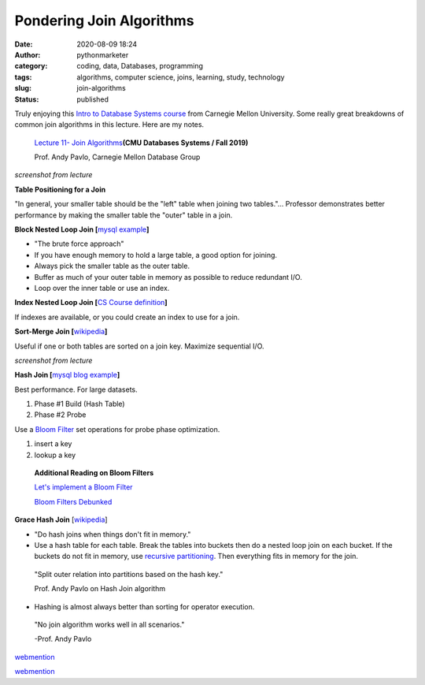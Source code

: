 Pondering Join Algorithms
#########################
:date: 2020-08-09 18:24
:author: pythonmarketer
:category: coding, data, Databases, programming
:tags: algorithms, computer science, joins, learning, study, technology
:slug: join-algorithms
:status: published

Truly enjoying this `Intro to Database Systems course <https://www.youtube.com/playlist?list=PLSE8ODhjZXjbohkNBWQs_otTrBTrjyohi>`__ from Carnegie Mellon University. Some really great breakdowns of common join algorithms in this lecture. Here are my notes.

   `Lecture 11- Join Algorithms  <https://www.youtube.com/watch?v=nUwT7PEQ49o&list=PLSE8ODhjZXjbohkNBWQs_otTrBTrjyohi&index=11>`__\ **(CMU Databases Systems / Fall 2019)**

   Prof. Andy Pavlo, Carnegie Mellon Database Group

.. image:: https://pythonmarketer.files.wordpress.com/2020/08/join-algorithms.png
   :alt: Join Algorithms
   :class: alignnone size-full wp-image-4118
   :width: 747px
   :height: 404px

*screenshot from lecture*

**Table Positioning for a Join**

"In general, your smaller table should be the "left" table when joining two tables."... Professor demonstrates better performance by making the smaller table the "outer" table in a join.

**Block Nested Loop Join [**\ `mysql example <https://dev.mysql.com/doc/refman/5.7/en/nested-loop-joins.html#:~:text=A%20Block%20Nested%2DLoop%20(BNL,inner%20loops%20must%20be%20read.&text=The%20join_buffer_size%20system%20variable%20determines,used%20to%20process%20a%20query.>`__\ **]**

-  "The brute force approach"
-  If you have enough memory to hold a large table, a good option for joining.
-  Always pick the smaller table as the outer table.
-  Buffer as much of your outer table in memory as possible to reduce redundant I/O.
-  Loop over the inner table or use an index.

**Index Nested Loop Join [**\ `CS Course definition <https://www.cs.carleton.edu/faculty/dmusicant/cs347f03/proj3/>`__\ **]**

If indexes are available, or you could create an index to use for a join.

**Sort-Merge Join [**\ `wikipedia <https://en.wikipedia.org/wiki/Sort-merge_join>`__\ **]**

Useful if one or both tables are sorted on a join key. Maximize sequential I/O.

.. image:: https://pythonmarketer.files.wordpress.com/2020/08/sort-merge-join-1.png
   :alt: Sort - Merge Join
   :class: alignnone size-full wp-image-4121
   :width: 1731px
   :height: 855px

*screenshot from lecture*

**Hash Join [**\ `mysql blog example <https://mysqlserverteam.com/hash-join-in-mysql-8/#:~:text=Hash%20join%20is%20a%20way,inputs%20can%20fit%20in%20memory.>`__\ **]**

Best performance. For large datasets.

#. Phase #1 Build (Hash Table)
#. Phase #2 Probe

Use a `Bloom Filter  <https://en.wikipedia.org/wiki/Bloom_filter>`__ set operations for probe phase optimization.

#. insert a key
#. lookup a key

..

   **Additional Reading on Bloom Filters**

   `Let's implement a Bloom Filter <https://onatm.dev/2020/08/10/let-s-implement-a-bloom-filter/>`__

   `Bloom Filters Debunked <https://gopiandcode.uk/logs/log-bloomfilters-debunked.html>`__

**Grace Hash Join** [`wikipedia <https://en.wikipedia.org/wiki/Hash_join#Grace_hash_join>`__]

-  "Do hash joins when things don't fit in memory."
-  Use a hash table for each table. Break the tables into buckets then do a nested loop join on each bucket. If the buckets do not fit in memory, use `recursive partitioning <https://en.wikipedia.org/wiki/Recursive_partitioning#:~:text=Recursive%20partitioning%20is%20a%20statistical,on%20several%20dichotomous%20independent%20variables.>`__. Then everything fits in memory for the join.

..

   "Split outer relation into partitions based on the hash key."

   Prof. Andy Pavlo on Hash Join algorithm

-  Hashing is almost always better than sorting for operator execution.

..

   "No join algorithm works well in all scenarios."

   -Prof. Andy Pavlo


`webmention <https://webmention.rocks/update/1>`__ 

`webmention <https://webmention.rocks/update/1/part/2>`__ 
